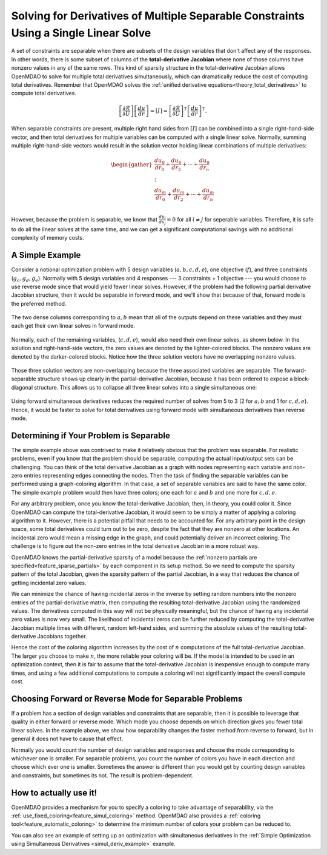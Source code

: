 .. _theory_separable_variables:

*************************************************************************************
Solving for Derivatives of Multiple Separable Constraints Using a Single Linear Solve
*************************************************************************************

A set of constraints are separable when there are subsets of the design variables that don't affect
any of the responses. In other words, there is some subset of columns of the
**total-derivative Jacobian** where none of those columns have nonzero values in any of the same rows.
This kind of sparsity structure in the total-derivative Jacobian allows OpenMDAO to solve for multiple
total derivatives simultaneously, which can dramatically reduce the cost of computing total derivatives.
Remember that OpenMDAO solves the :ref:`unified derivative equations<theory_total_derivatives>` to
compute total derivatives.

.. math::

    \left[\frac{\partial \mathcal{R}}{\partial U}\right] \left[\frac{du}{dr}\right] = \left[ I \right] = \left[\frac{\partial \mathcal{R}}{\partial U}\right]^T \left[\frac{du}{dr}\right]^T .

When separable constraints are present, multiple right hand sides from :math:`\left[ I \right]` can
be combined into a single right-hand-side vector, and then total derivatives for multiple variables
can be computed with a single linear solve. Normally, summing multiple right-hand-side vectors would
result in the solution vector holding linear combinations of multiple derivatives:

.. math::

  \begin{gather}
  \frac{du_0}{dr_0} + \frac{du_0}{dr_2} + \cdots + \frac{du_0}{dr_n}\\
  \vdots \\
  \frac{du_m}{dr_0} + \frac{du_m}{dr_2} + \cdots + \frac{du_m}{dr_n}\\
  \end{gather}

However, because the problem is separable, we know that :math:`\frac{dy_i}{dx_j}=0` for all :math:`i \ne j` for seperable variables.
Therefore, it is safe to do all the linear solves at the same time, and we can get a significant
computational savings with no additional complexity of memory costs.


A Simple Example
----------------

Consider a notional optimization problem with 5 design variables (:math:`a, b, c, d, e`), one objective
(:math:`f`), and three constraints (:math:`g_c, g_d, g_e`). Normally with 5 design variables and 4
responses --- 3 constraints + 1 objective --- you would choose to use reverse mode since that would
yield fewer linear solves. However, if the problem had the following partial derivative Jacobian
structure, then it would be separable in forward mode, and we'll show that because of that, forward
mode is the preferred method.

.. figure:: matrix_figs/simultaneous_jac.png
   :align: center
   :width: 75%
   :alt: Jacobian structure for a notional separable problem.

The two dense columns corresponding to :math:`a, b` mean that all of the outputs depend on these
variables and they must each get their own linear solves in forward mode.

.. figure:: matrix_figs/simultaneous_dense.png
   :align: center
   :width: 75%
   :alt: Two linear solves needed for the two non-separable variables

Normally, each of the remaining variables, (:math:`c, d, e`), would also need their own linear solves, as shown below.
In the solution and right-hand-side vectors, the zero values are denoted by the lighter-colored blocks.
The nonzero values are denoted by the darker-colored blocks.
Notice how the three solution vectors have no overlapping nonzero values.

.. figure:: matrix_figs/simultaneous_sparse_separate.png
   :align: center
   :width: 75%
   :alt: Three separate linear solves for the separable variables.

Those three solution vectors are non-overlapping because the three associated variables are separable.
The forward-separable structure shows up clearly in the partial-derivative Jacobian, because it has
been ordered to expose a block-diagonal structure.
This allows us to collapse all three linear solves into a single simultaneous one:

.. figure:: matrix_figs/simultaneous_sparse_combined.png
   :align: center
   :width: 75%
   :alt: Three separate linear solves for the separable variables.

Using forward simultaneous derivatives reduces the required number of solves from 5 to 3
(2 for :math:`a, b` and 1 for :math:`c, d, e`).
Hence, it would be faster to solve for total derivatives using forward mode with simultaneous
derivatives than reverse mode.

Determining if Your Problem is Separable
----------------------------------------

The simple example above was contrived to make it relatively obvious that the problem was separable.
For realistic problems, even if you know that the problem should be separable, computing the actual
input/output sets can be challenging. You can think of the total derivative Jacobian as a graph with
nodes representing each variable and non-zero entries representing edges connecting the nodes.
Then the task of finding the separable variables can be performed using a graph-coloring algorithm.
In that case, a set of separable variables are said to have the same color.
The simple example problem would then have three colors; one each for :math:`a` and :math:`b` and
one more for :math:`c,d,e`.

For any arbitrary problem, once you know the total-derivative Jacobian, then, in theory, you could color it.
Since OpenMDAO can compute the total-derivative Jacobian, it would seem to be simply a matter of
applying a coloring algorithm to it. However, there is a potential pitfall that needs to be accounted for.
For any arbitrary point in the design space, some total derivatives could turn out to be zero, despite
the fact that they are nonzero at other locations. An incidental zero would mean a missing edge in
the graph, and could potentially deliver an incorrect coloring. The challenge is to figure out the
non-zero entries in the total derivative Jacobian in a more robust way.

OpenMDAO knows the partial-derivative sparsity of a model because the
:ref:`nonzero partials are specified<feature_sparse_partials>` by each component in its setup method.
So we need to compute the sparsity pattern of the total Jacobian, given the sparsity pattern of the
partial Jacobian, in a way that reduces the chance of getting incidental zero values.

.. From the `Unified Derivative Equations`_, we know that the total-derivative Jacobian is the inverse of the partial-derivative Jacobian:

.. .. _Unified Derivative Equations: http://mdolab.engin.umich.edu/content/review-and-unification-discrete-methods-computing-derivatives-single-and-multi-disciplinary

.. .. math::

..     \left[ \frac{dr}{du}\right] = \left[ \frac{\partial r}{\partial u}\right]^{-1} \left[I \right] =  \left[ \frac{\partial r}{\partial u}\right]^{-1}.

We can minimize the chance of having incidental zeros in the inverse by setting random numbers into the nonzero entries of the partial-derivative matrix,
then computing the resulting total-derivative Jacobian using the randomized values. The derivatives computed in this way will not be physically meaningful,
but the chance of having any incidental zero values is now very small. The likelihood of incidental zeros can be further reduced by
computing the total-derivative Jacobian multiple times with different, random left-hand sides, and summing the absolute values of the
resulting total-derivative Jacobians together.

Hence the cost of the coloring algorithm increases by the cost of :math:`n` computations of the full total-derivative Jacobian.
The larger you choose to make :math:`n`, the more reliable your coloring will be.
If the model is intended to be used in an optimization context, then it is fair to assume that the total-derivative Jacobian is inexpensive enough to compute many times,
and using a few additional computations to compute a coloring will not significantly impact the overall compute cost.

Choosing Forward or Reverse Mode for Separable Problems
-------------------------------------------------------
If a problem has a section of design variables and constraints that are separable,
then it is possible to leverage that quality in either forward or reverse mode.
Which mode you choose depends on which direction gives you fewer total linear solves.
In the example above, we show how separability changes the faster method from reverse to forward, but in general it does not have to cause that effect.

Normally you would count the number of design variables and responses and choose the mode corresponding to whichever one is smaller.
For separable problems, you count the number of colors you have in each direction and choose which ever one is smaller.
Sometimes the answer is different than you would get by counting design variables and constraints, but sometimes its not.
The result is problem-dependent.

.. Relevance to Finite Difference and Complex Step
.. --------------------------------------------------
.. It is worth noting that, in addition to speeding up linear solutions for the unified derivative equations, forward separability also offers benefits when finite difference or complex step are being used to compute derivatives numerically.
.. For the same reasons that multiple linear solves can be combined, you can also take steps in multiple variables to compute derivatives with respect to multiple variables at the same time.


How to actually use it!
-----------------------
OpenMDAO provides a mechanism for you to specify a coloring to take advantage of separability, via the
:ref:`use_fixed_coloring<feature_simul_coloring>` method.
OpenMDAO also provides a :ref:`coloring tool<feature_automatic_coloring>` to determine the minimum number of colors your problem can be reduced to.

You can also see an example of setting up an optimization with simultaneous derivatives in
the :ref:`Simple Optimization using Simultaneous Derivatives <simul_deriv_example>` example.
